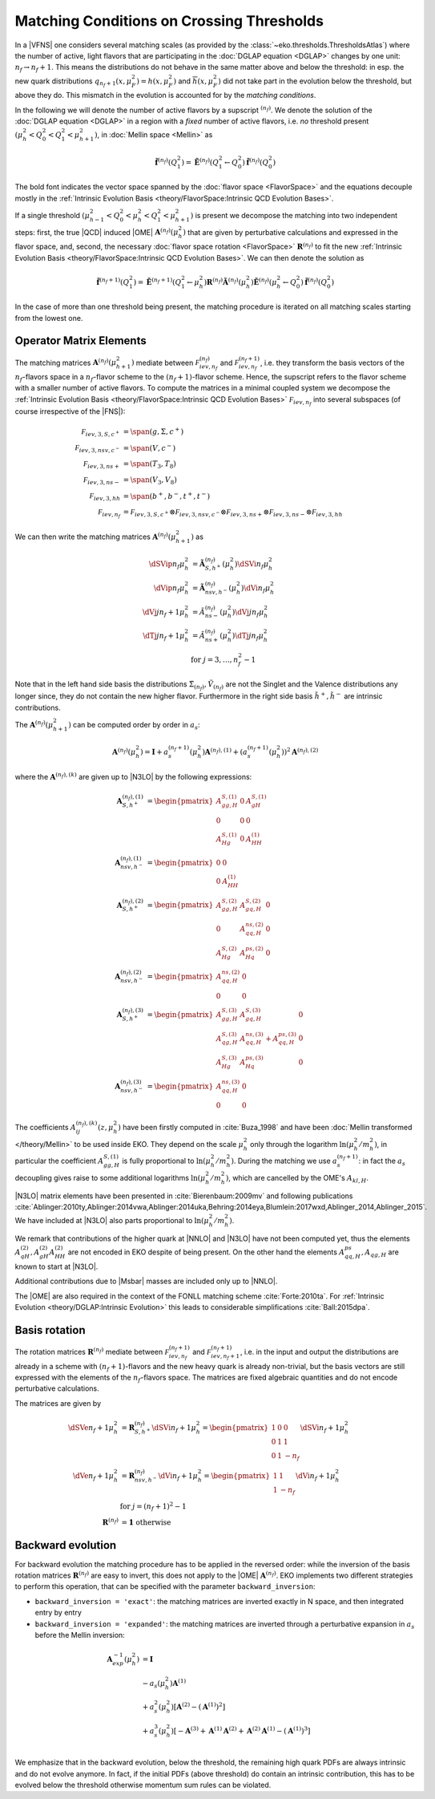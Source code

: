 Matching Conditions on Crossing Thresholds
==========================================

In a |VFNS| one considers several matching scales (as provided by the :class:`~eko.thresholds.ThresholdsAtlas`)
where the number of active, light flavors that are participating in the :doc:`DGLAP equation <DGLAP>` changes
by one unit: :math:`n_f \to n_f +1`. This means the distributions do not behave in the same matter above and below
the threshold: in esp. the new quark distributions :math:`q_{n_f+1}(x,\mu_F^2) = h(x,\mu_F^2)` and
:math:`\overline h(x,\mu_F^2)` did not take part in the evolution below the threshold, but above they do.
This mismatch in the evolution is accounted for by the *matching conditions*.

In the following we will denote the number of active flavors by a supscript :math:`{}^{(n_f)}`.
We denote the solution of the :doc:`DGLAP equation <DGLAP>` in a region with a *fixed* number of active flavors, i.e. *no* threshold
present :math:`\left(\mu_{h}^2 < Q_0^2 < Q_1^2 < \mu_{h+1}^2\right)`, in :doc:`Mellin space <Mellin>` as

.. math ::
    \tilde{\mathbf{f}}^{(n_f)}(Q^2_1)= \tilde{\mathbf{E}}^{(n_f)}(Q^2_1\leftarrow Q^2_0) \tilde{\mathbf{f}}^{(n_f)}(Q^2_0)

The bold font indicates the vector space spanned by the :doc:`flavor space <FlavorSpace>` and the equations decouple mostly
in the :ref:`Intrinsic Evolution Basis <theory/FlavorSpace:Intrinsic QCD Evolution Bases>`.

If a single threshold :math:`\left(\mu_{h-1}^2 < Q_0^2 < \mu_{h}^2 < Q_1^2 < \mu_{h+1}^2\right)` is present
we decompose the matching into two independent steps:
first, the true |QCD| induced |OME| :math:`\mathbf{A}^{(n_f)}(\mu_{h}^2)` that are given by perturbative calculations and expressed in the flavor space,
and, second, the necessary :doc:`flavor space rotation <FlavorSpace>` :math:`\mathbf{R}^{(n_f)}` to fit the
new :ref:`Intrinsic Evolution Basis <theory/FlavorSpace:Intrinsic QCD Evolution Bases>`.
We can then denote the solution as

.. math ::
    \tilde{\mathbf{f}}^{(n_f+1)}(Q^2_1)= \tilde{\mathbf{E}}^{(n_f+1)}(Q^2_1\leftarrow \mu_{h}^2) {\mathbf{R}^{(n_f)}} \tilde{\mathbf{A}}^{(n_f)}(\mu_{h}^2) \tilde{\mathbf{E}}^{(n_f)}(\mu_{h}^2\leftarrow Q^2_0) \tilde{\mathbf{f}}^{(n_f)}(Q^2_0)

In the case of more than one threshold being present, the matching procedure is iterated on all matching scales starting from the lowest one.


Operator Matrix Elements
------------------------

The matching matrices :math:`\mathbf{A}^{(n_f)}(\mu_{h+1}^2)` mediate between :math:`\mathcal F_{iev,n_f}^{(n_f)}`
and :math:`\mathcal F_{iev,n_f}^{(n_f+1)}`, i.e. they transform the basis vectors of the :math:`n_f`-flavors space
in a :math:`n_f`-flavor scheme to the :math:`(n_f+1)`-flavor scheme. Hence, the supscript refers to the flavor scheme
with a smaller number of active flavors. To compute the matrices in a minimal coupled system we decompose the
:ref:`Intrinsic Evolution Basis <theory/FlavorSpace:Intrinsic QCD Evolution Bases>` :math:`\mathcal F_{iev,n_f}` into
several subspaces (of course irrespective of the |FNS|):

.. math ::
    \mathcal F_{iev,3,S,c^+} &= \span(g,\Sigma,c^+)\\
    \mathcal F_{iev,3,nsv,c^-} &= \span(V,c^-)\\
    \mathcal F_{iev,3,ns+} &= \span(T_3,T_8)\\
    \mathcal F_{iev,3,ns-} &= \span(V_3,V_8)\\
    \mathcal F_{iev,3,hh} &= \span(b^+,b^-,t^+,t^-)\\
    \mathcal F_{iev,n_f} &= \mathcal F_{iev,3,S,c^+} \otimes \mathcal F_{iev,3,nsv,c^-} \otimes \mathcal F_{iev,3,ns+}
                            \otimes \mathcal F_{iev,3,ns-} \otimes \mathcal F_{iev,3,hh}

We can then write the matching matrices :math:`\mathbf{A}^{(n_f)}(\mu_{h+1}^2)` as

.. math ::
    \dSVip{n_f}{\mu_{h}^2} &= \tilde{\mathbf{A}}_{S,h^+}^{(n_f)}(\mu_{h}^2) \dSVi{n_f}{\mu_{h}^2} \\
    \dVip{n_f}{\mu_{h}^2} &= \tilde{\mathbf{A}}_{nsv,h^-}^{(n_f)}(\mu_{h}^2) \dVi{n_f}{\mu_{h}^2} \\
    \dVj{j}{n_f+1}{\mu_h^2} &= \tilde{A}_{ns-}^{(n_f)}(\mu_{h}^2) \dVj{j}{n_f}{\mu_h^2}\\
    \dTj{j}{n_f+1}{\mu_h^2} &= \tilde{A}_{ns+}^{(n_f)}(\mu_{h}^2) \dTj{j}{n_f}{\mu_h^2}\\
    &\text{for }j=3,\ldots, n_f^2-1

Note that in the left hand side basis the distributions :math:`\tilde \Sigma_{(n_f)}, \tilde V_{(n_f)}` are not the Singlet and the Valence distributions any longer since, they
do not contain the new higher flavor.
Furthermore in the right side basis :math:`\tilde h^{+}, \tilde h^{-}` are intrinsic contributions.

The :math:`\mathbf{A}^{(n_f)}(\mu_{h+1}^2)` can be computed order by order in :math:`a_s`:

.. math ::
    \mathbf{A}^{(n_f)}(\mu_{h}^2) = \mathbf{I} + a_s^{(n_f+1)}(\mu_{h}^2)  \mathbf{A}^{(n_f),(1)} + \left(a_s^{(n_f+1)}(\mu_{h}^2)\right)^2 \mathbf{A}^{(n_f),(2)}


where the :math:`\mathbf{A}^{(n_f),(k)}` are given up to |N3LO| by the following expressions:

.. math ::
    \mathbf{A}_{S,h^+}^{(n_f),(1)} &= \begin{pmatrix} A_{gg,H}^{S,(1)} & 0 & A_{gH}^{S,(1)} \\ 0 & 0 & 0 \\ A_{Hg}^{S,(1)} & 0 & A_{HH}^{(1)} \end{pmatrix} \\
    \mathbf{A}_{nsv,h^-}^{(n_f),(1)} &= \begin{pmatrix} 0 & 0 \\ 0 & A_{HH}^{(1)}\end{pmatrix} \\
    \mathbf{A}_{S,h^+}^{(n_f),(2)} &= \begin{pmatrix} A_{gg,H}^{S,(2)} & A_{gq,H}^{S,(2)} & 0 \\ 0 & A_{qq,H}^{ns,(2)} & 0 \\ A_{Hg}^{S,(2)} & A_{Hq}^{ps,(2)} & 0 \end{pmatrix} \\
    \mathbf{A}_{nsv,h^-}^{(n_f),(2)} &= \begin{pmatrix} A_{qq,H}^{ns,(2)} & 0 \\ 0 & 0 \end{pmatrix} \\
    \mathbf{A}_{S,h^+}^{(n_f),(3)} &= \begin{pmatrix} A_{gg,H}^{S,(3)} & A_{gq,H}^{S,(3)} & 0 \\ A_{qg,H}^{S,(3)} & A_{qq,H}^{ns,(3)} + A_{qq,H}^{ps,(3)} & 0 \\ A_{Hg}^{S,(3)} & A_{Hq}^{ps,(3)} & 0 \end{pmatrix} \\
    \mathbf{A}_{nsv,h^-}^{(n_f),(3)} &= \begin{pmatrix} A_{qq,H}^{ns,(3)} & 0 \\ 0 & 0 \end{pmatrix}

The coefficients :math:`A^{(n_f),(k)}_{ij}(z,\mu_{h}^2)` have been firstly computed in :cite:`Buza_1998` and have
been :doc:`Mellin transformed </theory/Mellin>` to be used inside EKO.
They depend on the scale :math:`\mu_{h}^2` only through the logarithm :math:`\ln(\mu_{h}^2/m_{h}^2)`,
in particular the coefficient :math:`A_{gg,H}^{S,(1)}` is fully proportional to :math:`\ln(\mu_{h}^2/m_{h}^2)`.
During the matching we use :math:`a_s^{(n_f+1)}`: in fact the :math:`a_s` decoupling gives raise to some additional logarithms
:math:`\ln(\mu_{h}^2/m_{h}^2)`, which are cancelled by the OME's :math:`A_{kl,H}`.

|N3LO| matrix elements have been presented in :cite:`Bierenbaum:2009mv` and following publications
:cite:`Ablinger:2010ty,Ablinger:2014vwa,Ablinger:2014uka,Behring:2014eya,Blumlein:2017wxd,Ablinger_2014,Ablinger_2015`.
We have included at |N3LO| also parts proportional to :math:`\ln(\mu_{h}^2/m_{h}^2)`.

We remark that contributions of the higher quark at |NNLO| and |N3LO| have not been computed yet, thus the elements :math:`A_{qH}^{(2)},A_{gH}^{(2)}A_{HH}^{(2)}`
are not encoded in EKO despite of being present.
On the other hand the elements :math:`A_{qq,H}^{ps},A_{qg,H}` are known to start at |N3LO|.

Additional contributions due to |Msbar| masses are included only up to |NNLO|.

The |OME| are also required in the context of the FONLL matching scheme :cite:`Forte:2010ta`.
For :ref:`Intrinsic Evolution <theory/DGLAP:Intrinsic Evolution>` this leads to considerable simplifications :cite:`Ball:2015dpa`.

Basis rotation
--------------

The rotation matrices :math:`\mathbf{R}^{(n_f)}` mediate between :math:`\mathcal F_{iev,n_f}^{(n_f+1)}` and :math:`\mathcal F_{iev,n_f+1}^{(n_f+1)}`,
i.e. in the input and output the distributions are already in a scheme with :math:`(n_f+1)`-flavors and the new heavy quark is already non-trivial,
but the basis vectors are still expressed with the elements of the :math:`n_f`-flavors space. The matrices are fixed algebraic quantities and do not
encode perturbative calculations.

The matrices are given by

.. math ::
    \dSVe{n_f+1}{\mu_{h}^2} &= {\mathbf{R}}_{S,h^+}^{(n_f)} \dSVi{n_f+1}{\mu_{h}^2} = \begin{pmatrix} 1 & 0 & 0 \\ 0 & 1 & 1 \\ 0 & 1 & - n_f \end{pmatrix} \dSVi{n_f+1}{\mu_{h}^2} \\
    \dVe{n_f+1}{\mu_{h}^2} &= {\mathbf{R}}_{nsv,h^-}^{(n_f)} \dVi{n_f+1}{\mu_{h}^2} = \begin{pmatrix} 1 & 1 \\ 1 & - n_f \end{pmatrix} \dVi{n_f+1}{\mu_{h}^2} \\
    & \text{for }j=(n_f+1)^2-1\\
    {\mathbf{R}}^{(n_f)} &= \mathbf 1 ~ \text{otherwise}

Backward evolution
------------------

For backward evolution the matching procedure has to be applied in the reversed order: while the inversion of the basis rotation
matrices :math:`\mathbf{R}^{(n_f)}` are easy to invert, this does not apply to the |OME| :math:`\mathbf{A}^{(n_f)}`.
EKO implements two different strategies to perform this operation, that can be specified with the parameter ``backward_inversion``:

- ``backward_inversion = 'exact'``: the matching matrices are inverted exactly in N space, and then integrated entry by entry
- ``backward_inversion = 'expanded'``: the matching matrices are inverted through a perturbative expansion in :math:`a_s` before the Mellin inversion:

.. math ::
    \mathbf{A}_{exp}^{-1}(\mu_{h}^2) &= \mathbf{I} \\
    & - a_s(\mu_{h}^2) \mathbf{A}^{(1)} \\
    & + a_s^2(\mu_{h}^2) \left [ \mathbf{A}^{(2)} - \left(\mathbf{A}^{(1)}\right)^2 \right ] \\
    & + a_s^3(\mu_{h}^2) \left [ - \mathbf{A}^{(3)} + \mathbf{A}^{(1)} \mathbf{A}^{(2)} + \mathbf{A}^{(2)} \mathbf{A}^{(1)} - \left( \mathbf{A}^{(1)} \right )^3 \right ] \\

We emphasize that in the backward evolution, below the threshold, the remaining high quark PDFs are always intrinsic and do not evolve anymore.
In fact, if the initial PDFs (above threshold) do contain an intrinsic contribution, this has to be evolved below the threshold otherwise momentum sum rules
can be violated.
